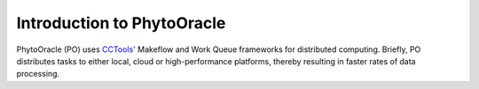 **Introduction to PhytoOracle**
===============================

PhytoOracle (PO) uses `CCTools' <http://ccl.cse.nd.edu/software/>`_ Makeflow and Work Queue frameworks for 
distributed computing. Briefly, PO distributes tasks to either local, cloud or high-performance platforms, 
thereby resulting in faster rates of data processing. 
